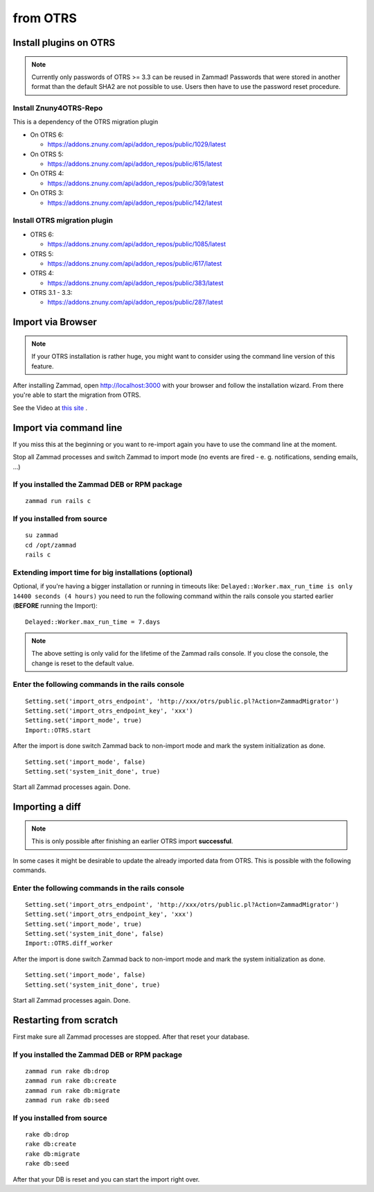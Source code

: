 from OTRS
*********

Install plugins on OTRS
=======================

.. Note:: Currently only passwords of OTRS >= 3.3 can be reused in Zammad! Passwords that were stored in another format than the default SHA2 are not possible to use. Users then have to use the password reset procedure.

Install Znuny4OTRS-Repo
-----------------------

This is a dependency of the OTRS migration plugin

* On OTRS 6:

  *  https://addons.znuny.com/api/addon_repos/public/1029/latest

* On OTRS 5:

  *  https://addons.znuny.com/api/addon_repos/public/615/latest

* On OTRS 4:

  *  https://addons.znuny.com/api/addon_repos/public/309/latest
  
* On OTRS 3:

  *  https://addons.znuny.com/api/addon_repos/public/142/latest


Install OTRS migration plugin
-----------------------------

* OTRS 6:

  * https://addons.znuny.com/api/addon_repos/public/1085/latest

* OTRS 5:

  * https://addons.znuny.com/api/addon_repos/public/617/latest

* OTRS 4:

  * https://addons.znuny.com/api/addon_repos/public/383/latest

* OTRS 3.1 - 3.3:

  * https://addons.znuny.com/api/addon_repos/public/287/latest


Import via Browser
==================

.. Note:: If your OTRS installation is rather huge, you might want to consider using the command line version of this feature.

After installing Zammad, open http://localhost:3000 with your browser and follow the installation wizard.
From there you're able to start the migration from OTRS.

See the Video at `this site <https://days.zammad.org/features/migrator>`_ .


Import via command line
=======================

If you miss this at the beginning or you want to re-import again you have to use the command line at the moment.

Stop all Zammad processes and switch Zammad to import mode (no events are fired - e. g. notifications, sending emails, ...)


If you installed the Zammad DEB or RPM package
----------------------------------------------

::

 zammad run rails c


If you installed from source
----------------------------

::

 su zammad
 cd /opt/zammad
 rails c


Extending import time for big installations (optional)
------------------------------------------------------

Optional, if you're having a bigger installation or running in timeouts like:
``Delayed::Worker.max_run_time is only 14400 seconds (4 hours)`` you need to run the following
command within the rails console you started earlier (**BEFORE** running the Import):

:: 
  
  Delayed::Worker.max_run_time = 7.days

.. Note:: The above setting is only valid for the lifetime of the Zammad rails console.
  If you close the console, the change is reset to the default value.
 
Enter the following commands in the rails console
-------------------------------------------------

::

 Setting.set('import_otrs_endpoint', 'http://xxx/otrs/public.pl?Action=ZammadMigrator')
 Setting.set('import_otrs_endpoint_key', 'xxx')
 Setting.set('import_mode', true)
 Import::OTRS.start


After the import is done switch Zammad back to non-import mode and mark the system initialization as done.

::

 Setting.set('import_mode', false)
 Setting.set('system_init_done', true)

Start all Zammad processes again. Done.

Importing a diff
================

.. Note:: This is only possible after finishing an earlier OTRS import **successful**.

In some cases it might be desirable to update the already imported data from OTRS. This is possible with the following commands.

Enter the following commands in the rails console
-------------------------------------------------

::

 Setting.set('import_otrs_endpoint', 'http://xxx/otrs/public.pl?Action=ZammadMigrator')
 Setting.set('import_otrs_endpoint_key', 'xxx')
 Setting.set('import_mode', true)
 Setting.set('system_init_done', false)
 Import::OTRS.diff_worker

After the import is done switch Zammad back to non-import mode and mark the system initialization as done.

::

 Setting.set('import_mode', false)
 Setting.set('system_init_done', true)

Start all Zammad processes again. Done.


Restarting from scratch
=======================

First make sure all Zammad processes are stopped. After that reset your database.

If you installed the Zammad DEB or RPM package
----------------------------------------------

::

 zammad run rake db:drop
 zammad run rake db:create
 zammad run rake db:migrate
 zammad run rake db:seed


If you installed from source
----------------------------

::

 rake db:drop
 rake db:create
 rake db:migrate
 rake db:seed

After that your DB is reset and you can start the import right over.
